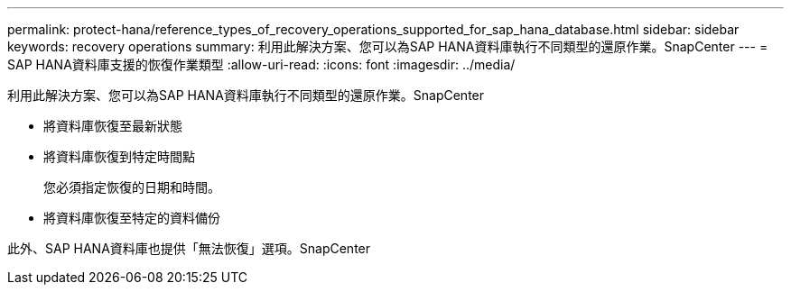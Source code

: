 ---
permalink: protect-hana/reference_types_of_recovery_operations_supported_for_sap_hana_database.html 
sidebar: sidebar 
keywords: recovery operations 
summary: 利用此解決方案、您可以為SAP HANA資料庫執行不同類型的還原作業。SnapCenter 
---
= SAP HANA資料庫支援的恢復作業類型
:allow-uri-read: 
:icons: font
:imagesdir: ../media/


[role="lead"]
利用此解決方案、您可以為SAP HANA資料庫執行不同類型的還原作業。SnapCenter

* 將資料庫恢復至最新狀態
* 將資料庫恢復到特定時間點
+
您必須指定恢復的日期和時間。

* 將資料庫恢復至特定的資料備份


此外、SAP HANA資料庫也提供「無法恢復」選項。SnapCenter
